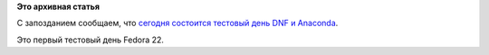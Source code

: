 .. title: Тестовый день DNF и Anaconda
.. slug: Тестовый-день-dnf-и-anaconda
.. date: 2015-02-12 14:19:12
.. tags:
.. category:
.. link:
.. description:
.. type: text
.. author: Peter Lemenkov

**Это архивная статья**


С запозданием сообщаем, что `сегодня состоится тестовый день DNF и
Anaconda <https://fedoraproject.org/wiki/Test_Day:2015-02-12_Anaconda_DNF>`__.

Это первый тестовый день Fedora 22.

